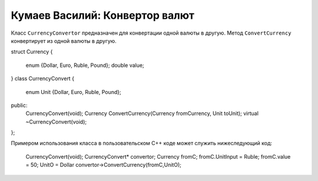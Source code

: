 ﻿Кумаев Василий: Конвертор валют
===============================

Класс ``CurrencyConvertor`` предназначен для конвертации одной валюты в другую.
Метод ``ConvertCurrency`` конвертирует из одной валюты в другую.

.. code-block:: cpp

struct Currency
{
	enum  {Dollar, Euro, Ruble, Pound};
	double value;
}
class CurrencyConvert
{
	enum Unit {Dollar, Euro, Ruble, Pound};
public:
	CurrencyConvert(void);
	Currency ConvertCurrency(Currency fromCurrency, Unit toUnit);
	virtual ~CurrencyConvert(void);
};


Примером использования класса в пользовательском C++ коде может служить нижеследующий код:

    CurrencyConvert(void);
    CurrencyСonvert* convertor;
    Currency fromС;
    fromС.UnitInput = Ruble;
    fromC.value = 50;
    UnitO = Dollar
    convertor->ConvertCurrency(fromC,UnitO);
